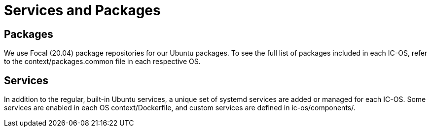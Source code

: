 = Services and Packages

== Packages

We use Focal (20.04) package repositories for our Ubuntu packages.
To see the full list of packages included in each IC-OS, refer to the context/packages.common file in each respective OS.

== Services

In addition to the regular, built-in Ubuntu services, a unique set of systemd services are added or managed for each IC-OS. Some services are enabled in each OS context/Dockerfile, and custom services are defined in ic-os/components/.
